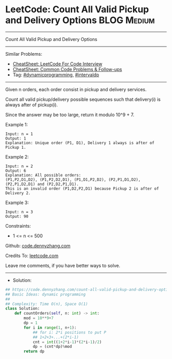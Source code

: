 * LeetCode: Count All Valid Pickup and Delivery Options         :BLOG:Medium:
#+STARTUP: showeverything
#+OPTIONS: toc:nil \n:t ^:nil creator:nil d:nil
:PROPERTIES:
:type:     dynamicprogramming
:END:
---------------------------------------------------------------------
Count All Valid Pickup and Delivery Options
---------------------------------------------------------------------
#+BEGIN_HTML
<a href="https://github.com/dennyzhang/code.dennyzhang.com/tree/master/problems/count-all-valid-pickup-and-delivery-options"><img align="right" width="200" height="183" src="https://www.dennyzhang.com/wp-content/uploads/denny/watermark/github.png" /></a>
#+END_HTML
Similar Problems:
- [[https://cheatsheet.dennyzhang.com/cheatsheet-leetcode-A4][CheatSheet: LeetCode For Code Interview]]
- [[https://cheatsheet.dennyzhang.com/cheatsheet-followup-A4][CheatSheet: Common Code Problems & Follow-ups]]
- Tag: [[https://code.dennyzhang.com/review-dynamicprogramming][#dynamicprogramming]], [[https://code.dennyzhang.com/followup-intervaldp][#intervaldp]]
---------------------------------------------------------------------
Given n orders, each order consist in pickup and delivery services. 

Count all valid pickup/delivery possible sequences such that delivery(i) is always after of pickup(i). 

Since the answer may be too large, return it modulo 10^9 + 7.
 
Example 1:
#+BEGIN_EXAMPLE
Input: n = 1
Output: 1
Explanation: Unique order (P1, D1), Delivery 1 always is after of Pickup 1.
#+END_EXAMPLE

Example 2:
#+BEGIN_EXAMPLE
Input: n = 2
Output: 6
Explanation: All possible orders: 
(P1,P2,D1,D2), (P1,P2,D2,D1), (P1,D1,P2,D2), (P2,P1,D1,D2), (P2,P1,D2,D1) and (P2,D2,P1,D1).
This is an invalid order (P1,D2,P2,D1) because Pickup 2 is after of Delivery 2.
#+END_EXAMPLE

Example 3:
#+BEGIN_EXAMPLE
Input: n = 3
Output: 90
#+END_EXAMPLE
 
Constraints:

- 1 <= n <= 500

Github: [[https://github.com/dennyzhang/code.dennyzhang.com/tree/master/problems/count-all-valid-pickup-and-delivery-options][code.dennyzhang.com]]

Credits To: [[https://leetcode.com/problems/count-all-valid-pickup-and-delivery-options/description/][leetcode.com]]

Leave me comments, if you have better ways to solve.
---------------------------------------------------------------------
- Solution:

#+BEGIN_SRC python
## https://code.dennyzhang.com/count-all-valid-pickup-and-delivery-options
## Basic Ideas: dynamic programming
##
## Complexity: Time O(n), Space O(1)
class Solution:
    def countOrders(self, n: int) -> int:
        mod = 10**9+7
        dp = 1
        for i in range(1, n+1):
            ## for i: 2*i positions to put P
            ## 1+2+3+...+(2*i-1)
            cnt = int((1+2*i-1)*(2*i-1)/2)
            dp = (cnt*dp)%mod
        return dp
#+END_SRC

#+BEGIN_HTML
<div style="overflow: hidden;">
<div style="float: left; padding: 5px"> <a href="https://www.linkedin.com/in/dennyzhang001"><img src="https://www.dennyzhang.com/wp-content/uploads/sns/linkedin.png" alt="linkedin" /></a></div>
<div style="float: left; padding: 5px"><a href="https://github.com/dennyzhang"><img src="https://www.dennyzhang.com/wp-content/uploads/sns/github.png" alt="github" /></a></div>
<div style="float: left; padding: 5px"><a href="https://www.dennyzhang.com/slack" target="_blank" rel="nofollow"><img src="https://www.dennyzhang.com/wp-content/uploads/sns/slack.png" alt="slack"/></a></div>
</div>
#+END_HTML
